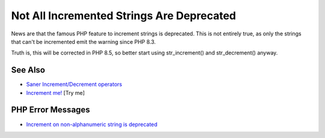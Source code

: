 .. _not-all-incremented-strings-are-deprecated:

Not All Incremented Strings Are Deprecated
------------------------------------------

.. meta::
	:description:
		Not All Incremented Strings Are Deprecated: News are that the famous PHP feature to increment strings is deprecated.
	:twitter:card: summary_large_image
	:twitter:site: @exakat
	:twitter:title: Not All Incremented Strings Are Deprecated
	:twitter:description: Not All Incremented Strings Are Deprecated: News are that the famous PHP feature to increment strings is deprecated
	:twitter:creator: @exakat
	:twitter:image:src: https://php-tips.readthedocs.io/en/latest/_images/notAllIncrementStrings.png
	:og:image: https://php-tips.readthedocs.io/en/latest/_images/notAllIncrementStrings.png
	:og:title: Not All Incremented Strings Are Deprecated
	:og:type: article
	:og:description: News are that the famous PHP feature to increment strings is deprecated
	:og:url: https://php-tips.readthedocs.io/en/latest/tips/notAllIncrementStrings.html
	:og:locale: en

.. raw:: html

	<script type="application/ld+json">{"@context":"https:\/\/schema.org","@graph":[{"@type":"WebPage","@id":"https:\/\/php-tips.readthedocs.io\/en\/latest\/tips\/notAllIncrementStrings.html","url":"https:\/\/php-tips.readthedocs.io\/en\/latest\/tips\/notAllIncrementStrings.html","name":"Not All Incremented Strings Are Deprecated","isPartOf":{"@id":"https:\/\/www.exakat.io\/"},"datePublished":"Sun, 17 Aug 2025 14:29:57 +0000","dateModified":"Sun, 17 Aug 2025 14:29:57 +0000","description":"News are that the famous PHP feature to increment strings is deprecated","inLanguage":"en-US","potentialAction":[{"@type":"ReadAction","target":["https:\/\/php-tips.readthedocs.io\/en\/latest\/tips\/notAllIncrementStrings.html"]}]},{"@type":"WebSite","@id":"https:\/\/www.exakat.io\/","url":"https:\/\/www.exakat.io\/","name":"Exakat","description":"Smart PHP static analysis","inLanguage":"en-US"}]}</script>

News are that the famous PHP feature to increment strings is deprecated. This is not entirely true, as only the strings that can't be incremented emit the warning since PHP 8.3.

Truth is, this will be corrected in PHP 8.5, so better start using str_increment() and str_decrement() anyway.

.. image:: ../images/notAllIncrementStrings.png

See Also
________

* `Saner Increment/Decrement operators <https://www.php.net/manual/en/migration83.deprecated.php#migration83.deprecated.core.saner-inc-dec-operators>`_
* `Increment me! <https://3v4l.org/hj3ac>`_ [Try me]


PHP Error Messages
__________________

* `Increment on non-alphanumeric string is deprecated  <https://php-errors.readthedocs.io/en/latest/messages/increment-on-non-alphanumeric-string-is-deprecated.html>`_


